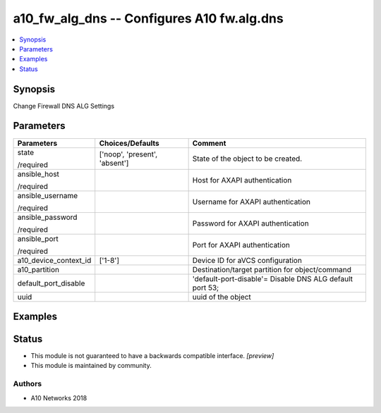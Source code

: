 .. _a10_fw_alg_dns_module:


a10_fw_alg_dns -- Configures A10 fw.alg.dns
===========================================

.. contents::
   :local:
   :depth: 1


Synopsis
--------

Change Firewall DNS ALG Settings






Parameters
----------

+-----------------------+-------------------------------+----------------------------------------------------------+
| Parameters            | Choices/Defaults              | Comment                                                  |
|                       |                               |                                                          |
|                       |                               |                                                          |
+=======================+===============================+==========================================================+
| state                 | ['noop', 'present', 'absent'] | State of the object to be created.                       |
|                       |                               |                                                          |
| /required             |                               |                                                          |
+-----------------------+-------------------------------+----------------------------------------------------------+
| ansible_host          |                               | Host for AXAPI authentication                            |
|                       |                               |                                                          |
| /required             |                               |                                                          |
+-----------------------+-------------------------------+----------------------------------------------------------+
| ansible_username      |                               | Username for AXAPI authentication                        |
|                       |                               |                                                          |
| /required             |                               |                                                          |
+-----------------------+-------------------------------+----------------------------------------------------------+
| ansible_password      |                               | Password for AXAPI authentication                        |
|                       |                               |                                                          |
| /required             |                               |                                                          |
+-----------------------+-------------------------------+----------------------------------------------------------+
| ansible_port          |                               | Port for AXAPI authentication                            |
|                       |                               |                                                          |
| /required             |                               |                                                          |
+-----------------------+-------------------------------+----------------------------------------------------------+
| a10_device_context_id | ['1-8']                       | Device ID for aVCS configuration                         |
|                       |                               |                                                          |
|                       |                               |                                                          |
+-----------------------+-------------------------------+----------------------------------------------------------+
| a10_partition         |                               | Destination/target partition for object/command          |
|                       |                               |                                                          |
|                       |                               |                                                          |
+-----------------------+-------------------------------+----------------------------------------------------------+
| default_port_disable  |                               | 'default-port-disable'= Disable DNS ALG default port 53; |
|                       |                               |                                                          |
|                       |                               |                                                          |
+-----------------------+-------------------------------+----------------------------------------------------------+
| uuid                  |                               | uuid of the object                                       |
|                       |                               |                                                          |
|                       |                               |                                                          |
+-----------------------+-------------------------------+----------------------------------------------------------+







Examples
--------

.. code-block:: yaml+jinja

    





Status
------




- This module is not guaranteed to have a backwards compatible interface. *[preview]*


- This module is maintained by community.



Authors
~~~~~~~

- A10 Networks 2018

